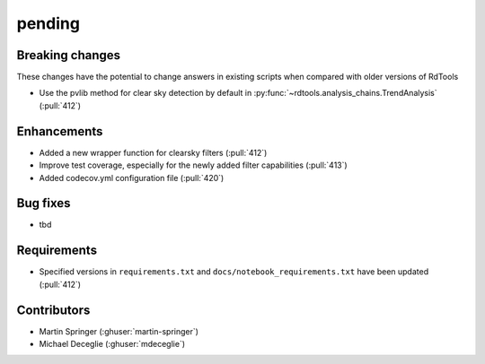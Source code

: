 *******
pending
*******

Breaking changes
------------
These changes have the potential to change answers in existing scripts
when compared with older versions of RdTools

* Use the pvlib method for clear sky detection by default in :py:func:`~rdtools.analysis_chains.TrendAnalysis` (:pull:`412`)

Enhancements
------------
* Added a new wrapper function for clearsky filters (:pull:`412`)
* Improve test coverage, especially for the newly added filter capabilities (:pull:`413`)
* Added codecov.yml configuration file (:pull:`420`)

Bug fixes
---------
* tbd

Requirements
------------
* Specified versions in ``requirements.txt`` and ``docs/notebook_requirements.txt`` have been updated (:pull:`412`)

Contributors
------------
* Martin Springer (:ghuser:`martin-springer`)
* Michael Deceglie (:ghuser:`mdeceglie`)